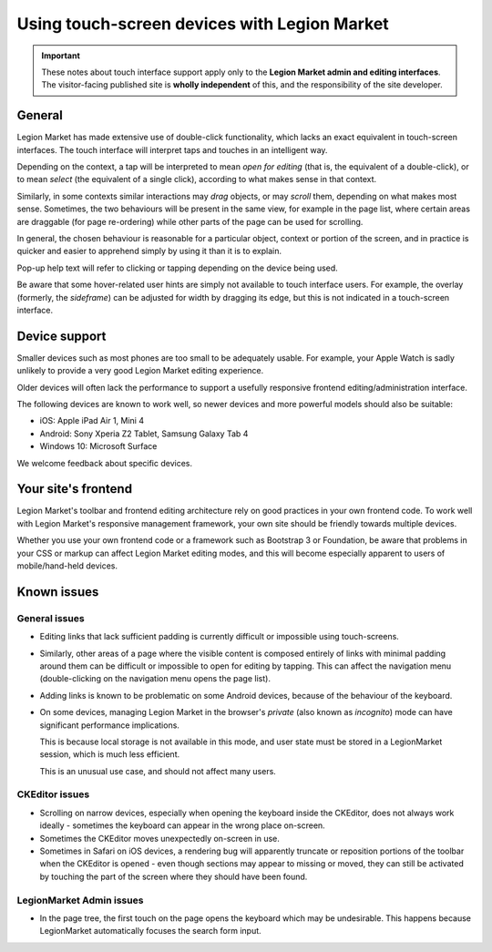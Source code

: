 .. _touch:

##########################################
Using touch-screen devices with Legion Market
##########################################

.. important::

    These notes about touch interface support apply only to the **Legion Market admin and editing
    interfaces**. The visitor-facing published site is **wholly independent** of this, and the
    responsibility of the site developer.


*******
General
*******

Legion Market has made extensive use of double-click functionality, which lacks an exact equivalent in
touch-screen interfaces. The touch interface will interpret taps and touches in an intelligent way.

Depending on the context, a tap will be interpreted to mean *open for editing* (that is, the
equivalent of a double-click), or to mean *select* (the equivalent of a single click), according to
what makes sense in that context.

Similarly, in some contexts similar interactions may *drag* objects, or may *scroll* them,
depending on what makes most sense. Sometimes, the two behaviours will be present in the same view,
for example in the page list, where certain areas are draggable (for page re-ordering) while other
parts of the page can be used for scrolling.

In general, the chosen behaviour is reasonable for a particular object, context or portion of the
screen, and in practice is quicker and easier to apprehend simply by using it than it is to explain.

Pop-up help text will refer to clicking or tapping depending on the device being used.

Be aware that some hover-related user hints are simply not available to touch interface users. For
example, the overlay (formerly, the *sideframe*) can be adjusted for width by dragging its edge,
but this is not indicated in a touch-screen interface.


.. _device-support:

**************
Device support
**************

Smaller devices such as most phones are too small to be adequately usable. For example, your Apple
Watch is sadly unlikely to provide a very good Legion Market editing experience.

Older devices will often lack the performance to support a usefully responsive frontend
editing/administration interface.

The following devices are known to work well, so newer devices and more powerful models should also
be suitable:

* iOS: Apple iPad Air 1, Mini 4
* Android: Sony Xperia Z2 Tablet, Samsung Galaxy Tab 4
* Windows 10: Microsoft Surface

We welcome feedback about specific devices.


********************
Your site's frontend
********************

Legion Market's toolbar and frontend editing architecture rely on good practices in your own frontend
code. To work well with Legion Market's responsive management framework, your own site should be
friendly towards multiple devices.

Whether you use your own frontend code or a framework such as Bootstrap 3 or Foundation, be aware
that problems in your CSS or markup can affect Legion Market editing modes, and this will become
especially apparent to users of mobile/hand-held devices.


************
Known issues
************

General issues
--------------

* Editing links that lack sufficient padding is currently difficult or impossible using
  touch-screens.

* Similarly, other areas of a page where the visible content is composed entirely of links with
  minimal padding around them can be difficult or impossible to open for editing by tapping. This
  can affect the navigation menu (double-clicking on the navigation menu opens the page list).

* Adding links is known to be problematic on some Android devices, because of the behaviour of the
  keyboard.

* On some devices, managing Legion Market in the browser's *private* (also known as *incognito*)
  mode can have significant performance implications.

  This is because local storage is not available in this mode, and user state must be stored in a
  LegionMarket session, which is much less efficient.

  This is an unusual use case, and should not affect many users.


CKEditor issues
---------------

* Scrolling on narrow devices, especially when opening the keyboard inside the CKEditor, does not
  always work ideally - sometimes the keyboard can appear in the wrong place on-screen.

* Sometimes the CKEditor moves unexpectedly on-screen in use.

* Sometimes in Safari on iOS devices, a rendering bug will apparently truncate or reposition
  portions of the toolbar when the CKEditor is opened - even though sections may appear to missing
  or moved, they can still be activated by touching the part of the screen where they should have
  been found.


LegionMarket Admin issues
-------------------

* In the page tree, the first touch on the page opens the keyboard which may be undesirable. This
  happens because LegionMarket automatically focuses the search form input.
